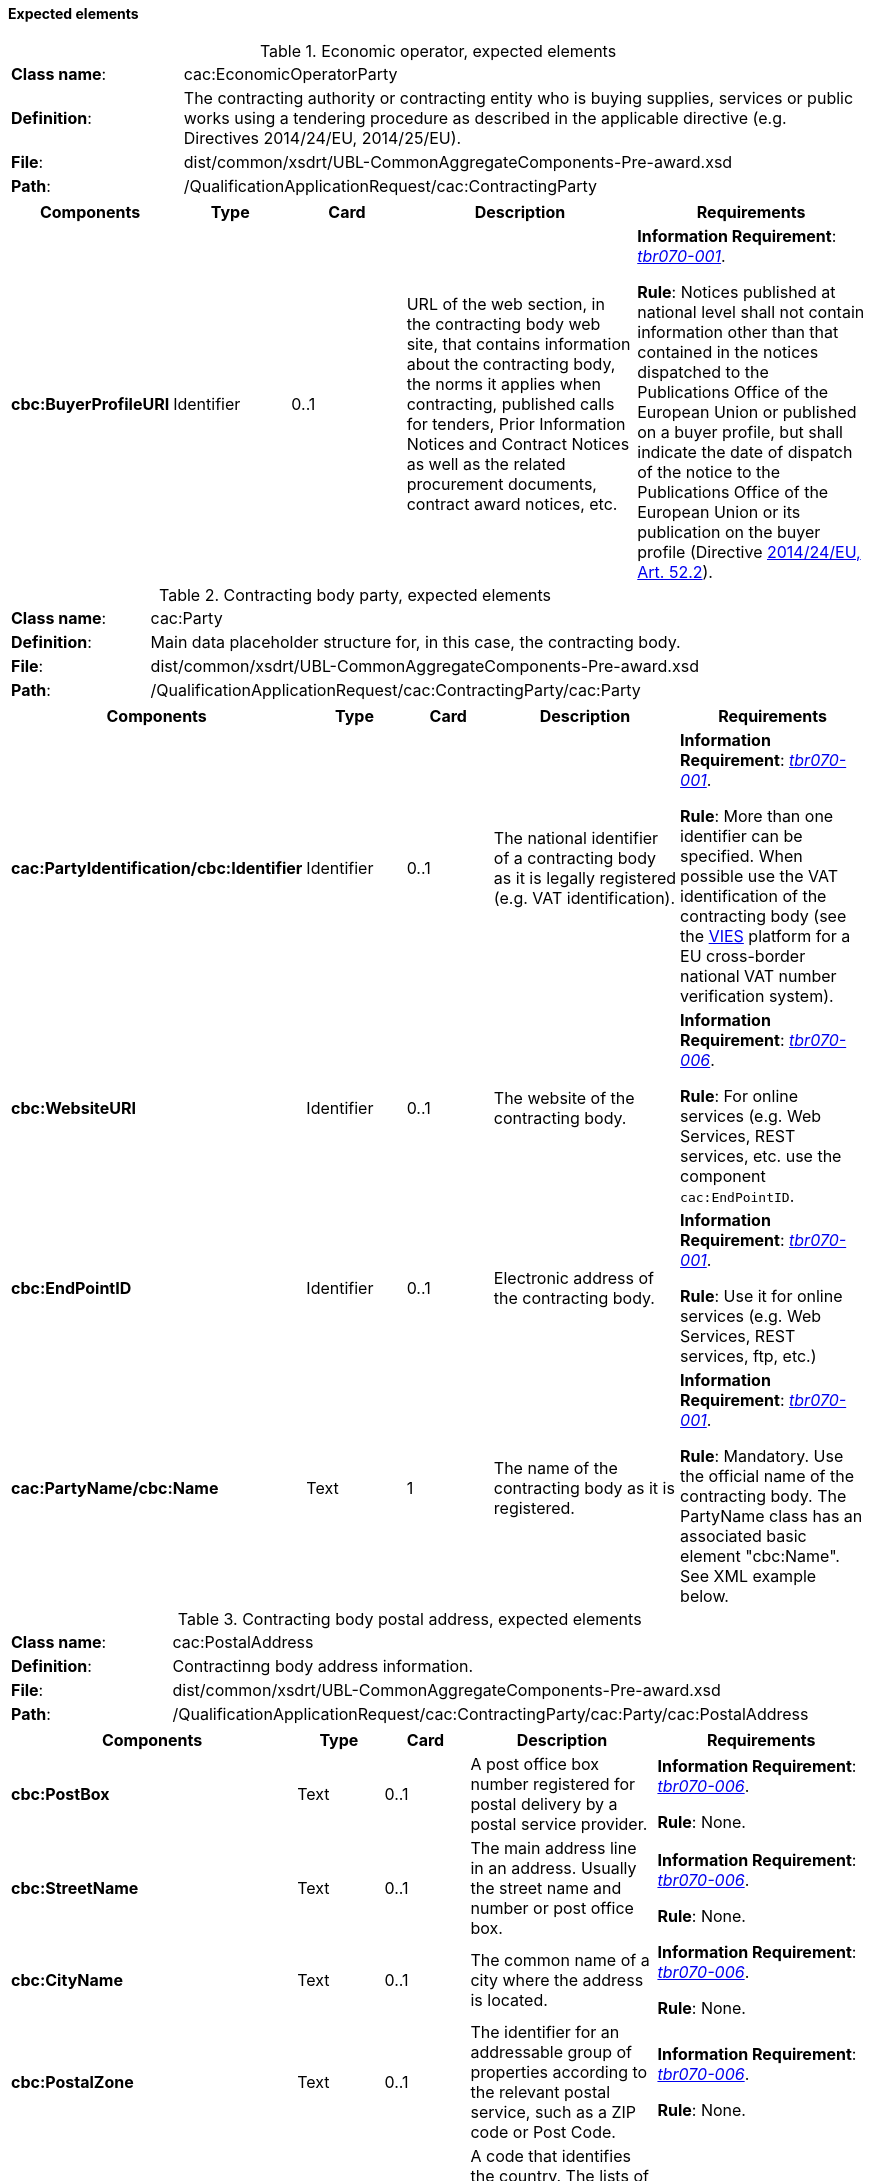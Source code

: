 [.text-left]
==== Expected elements

.Economic operator, expected elements
[cols="<1,<4"]
|===
|*Class name*:| cac:EconomicOperatorParty
|*Definition*:|The contracting authority or contracting entity who is buying supplies, services or public works using a tendering procedure as described in the applicable directive (e.g. Directives 2014/24/EU, 2014/25/EU).
|*File*:
|dist/common/xsdrt/UBL-CommonAggregateComponents-Pre-award.xsd
|*Path*:
|/QualificationApplicationRequest/cac:ContractingParty
|===
[cols="<1,<1,<1,<2,<2"]
|===
|*Components*|*Type*|*Card*|*Description*|*Requirements*

|*cbc:BuyerProfileURI*
|Identifier
|0..1
|URL of the web section, in the contracting body web site, that contains information about the contracting body, the norms it applies when contracting, published calls for tenders, Prior Information Notices and Contract Notices as well as the related procurement documents, contract award notices, etc.
|*Information Requirement*: 
http://wiki.ds.unipi.gr/display/ESPDInt/BIS+41+-+European+Single+Procurement+Document#BIS41-EuropeanSingleProcurementDocument-tbr070-001[_tbr070-001_].

*Rule*: Notices published at national level shall not contain information other than that contained in the notices dispatched to the Publications Office of the European Union or published on a buyer profile, but shall indicate the date of dispatch of the notice to the Publications Office of the European Union or its publication on the buyer profile (Directive http://eur-lex.europa.eu/legal-content/EN/TXT/PDF/?uri=CELEX:32014L0024&from=ES[2014/24/EU, Art. 52.2]). 
|===

.Contracting body party, expected elements
[cols="<1,<4"]
|===
|*Class name*:| cac:Party
|*Definition*:|Main data placeholder structure for, in this case, the contracting body.
|*File*:
|dist/common/xsdrt/UBL-CommonAggregateComponents-Pre-award.xsd
|*Path*:
|/QualificationApplicationRequest/cac:ContractingParty/cac:Party
|===
[cols="<1,<1,<1,<2,<2"]
|===
|*Components*|*Type*|*Card*|*Description*|*Requirements*

|*cac:PartyIdentification/cbc:Identifier*
|Identifier
|0..1
|The national identifier of a contracting body as it is legally registered (e.g. VAT identification).
|*Information Requirement*: 
http://wiki.ds.unipi.gr/display/ESPDInt/BIS+41+-+European+Single+Procurement+Document#BIS41-EuropeanSingleProcurementDocument-tbr070-001[_tbr070-001_]. 

*Rule*: More than one identifier can be specified. When possible use the VAT identification of the contracting body (see the http://ec.europa.eu/taxation_customs/vies/[VIES] platform for a EU cross-border national VAT number verification system).

|*cbc:WebsiteURI*
|Identifier
|0..1
|The website of the contracting body.
|*Information Requirement*: 
http://wiki.ds.unipi.gr/display/ESPDInt/BIS+41+-+European+Single+Procurement+Document#BIS41-EuropeanSingleProcurementDocument-tbr070-006[_tbr070-006_]. 

*Rule*: For online services (e.g. Web Services, REST services, etc. use the component `cac:EndPointID`.

|*cbc:EndPointID*
|Identifier
|0..1
|Electronic address of the contracting body.
|*Information Requirement*: 
http://wiki.ds.unipi.gr/display/ESPDInt/BIS+41+-+European+Single+Procurement+Document#BIS41-EuropeanSingleProcurementDocument-tbr070-001[_tbr070-001_]. 

*Rule*: Use it for online services (e.g. Web Services, REST services, ftp, etc.)


|*cac:PartyName/cbc:Name*
|Text
|1
|The name of the contracting body as it is registered.
|*Information Requirement*: 
http://wiki.ds.unipi.gr/display/ESPDInt/BIS+41+-+European+Single+Procurement+Document#BIS41-EuropeanSingleProcurementDocument-tbr070-001[_tbr070-001_]. 

*Rule*: Mandatory. Use the official name of the contracting body. The PartyName class has an associated basic element "cbc:Name". See XML example below. 
|===


.Contracting body postal address, expected elements
[cols="<1,<4"]
|===
|*Class name*:|cac:PostalAddress
|*Definition*:|Contractinng body address information.
|*File*:
|dist/common/xsdrt/UBL-CommonAggregateComponents-Pre-award.xsd
|*Path*:
|/QualificationApplicationRequest/cac:ContractingParty/cac:Party/cac:PostalAddress
|===
[cols="<1,<1,<1,<2,<2"]
|===
|*Components*|*Type*|*Card*|*Description*|*Requirements*

|*cbc:PostBox*
|Text
|0..1
|A post office box number registered for postal delivery by a postal service provider.
|*Information Requirement*: 
http://wiki.ds.unipi.gr/display/ESPDInt/BIS+41+-+European+Single+Procurement+Document#BIS41-EuropeanSingleProcurementDocument-tbr070-006[_tbr070-006_]. 

*Rule*: None.

|*cbc:StreetName*
|Text
|0..1
|The main address line in an address. Usually the street name and number or post office box.
|*Information Requirement*: 
http://wiki.ds.unipi.gr/display/ESPDInt/BIS+41+-+European+Single+Procurement+Document#BIS41-EuropeanSingleProcurementDocument-tbr070-006[_tbr070-006_]. 

*Rule*: None.

|*cbc:CityName*
|Text
|0..1
|The common name of a city where the address is located.
|*Information Requirement*: 
http://wiki.ds.unipi.gr/display/ESPDInt/BIS+41+-+European+Single+Procurement+Document#BIS41-EuropeanSingleProcurementDocument-tbr070-006[_tbr070-006_]. 

*Rule*: None.

|*cbc:PostalZone*
|Text
|0..1
|The identifier for an addressable group of properties according to the relevant postal service, such as a ZIP code or Post Code.
|*Information Requirement*: 
http://wiki.ds.unipi.gr/display/ESPDInt/BIS+41+-+European+Single+Procurement+Document#BIS41-EuropeanSingleProcurementDocument-tbr070-006[_tbr070-006_]. 

*Rule*: None.

|*cac:Country/cbc:IdentificationCode*
|Code
|1
|A code that identifies the country. The lists of valid countries are registered with the ISO 3166-1 Maintenance agency, "Codes for the representation of names of countries and their subdivisions". It is recommended to use the Country Code ISO 3166-1 2A:2006 representation.
|*Information Requirement*: 
http://wiki.ds.unipi.gr/display/ESPDInt/BIS+41+-+European+Single+Procurement+Document#BIS41-EuropeanSingleProcurementDocument-tbr070-006[_tbr070-006_]. 

*Rule*: The country of the contracting body must always be specified. Compulsory use of the code list CountryCodeIdentifier (ISO 3166-1 2A:2006).
|===

.Contact of the contracting body, expected elements
[cols="<1,<4"]
|===
|*Class name*:|cac:Contact
|*Definition*:|Used to provide contacting information for a party in general or a person.
|*File*:
|dist/common/xsdrt/UBL-CommonAggregateComponents-Pre-award.xsd
|*Path*:
|/QualificationApplicationRequest/cac:ContractingParty/cac:Party/cac:Contact
|===
[cols="<1,<1,<1,<2,<2"]
|===
|*Components*|*Type*|*Card*|*Description*|*Requirements*

|*cbc:Name*
|Text
|0..1
|The name of the contact point.
|*Information Requirement*: 
http://wiki.ds.unipi.gr/display/ESPDInt/BIS+41+-+European+Single+Procurement+Document#BIS41-EuropeanSingleProcurementDocument-tbr070-006[_tbr070-006_]. 

*Rule*: None.

|*cbc:Telephone*
|Text
|0..1
|A phone number for the contact point.
|*Information Requirement*: 
http://wiki.ds.unipi.gr/display/ESPDInt/BIS+41+-+European+Single+Procurement+Document#BIS41-EuropeanSingleProcurementDocument-tbr070-006[_tbr070-006_]. 

*Rule*: None.

|*cbc:Telefax*
|Text
|0..1
|A fax number for the contact point.
|*Information Requirement*: 
http://wiki.ds.unipi.gr/display/ESPDInt/BIS+41+-+European+Single+Procurement+Document#BIS41-EuropeanSingleProcurementDocument-tbr070-006[_tbr070-006_]. 

*Rule*: None.

|*cbc:ElectronicMail*
|Text
|0..1
|An e-mail address for the contact point.
|*Information Requirement*: 
http://wiki.ds.unipi.gr/display/ESPDInt/BIS+41+-+European+Single+Procurement+Document#BIS41-EuropeanSingleProcurementDocument-tbr070-006[_tbr070-006_]. 

*Rule*: None.
|===